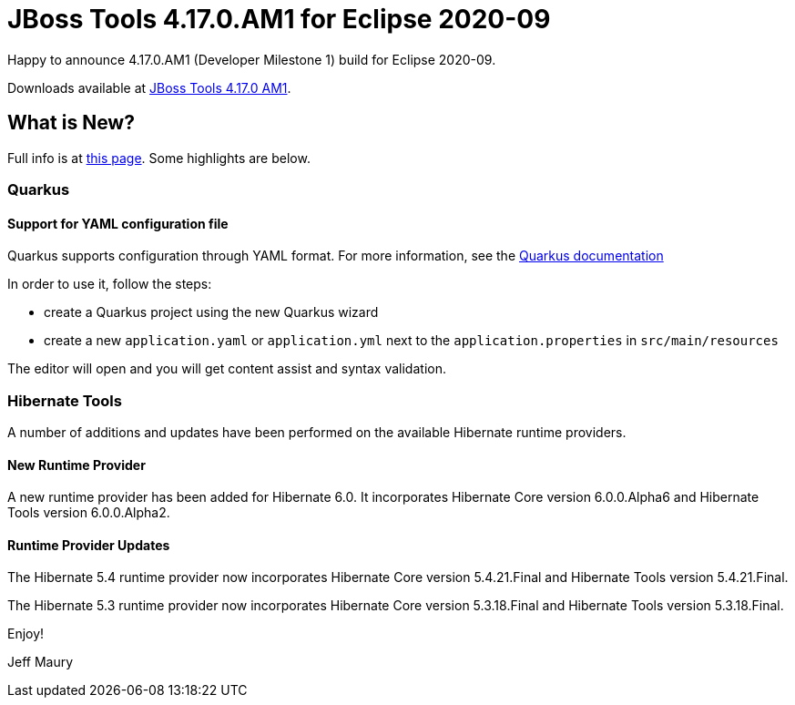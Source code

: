 = JBoss Tools 4.17.0.AM1 for Eclipse 2020-09
:page-layout: blog
:page-author: jeffmaury
:page-tags: [release, jbosstools, devstudio, jbosscentral]
:page-date: 2020-09-15

Happy to announce 4.17.0.AM1 (Developer Milestone 1) build for Eclipse 2020-09.

Downloads available at link:/downloads/jbosstools/2020-09/4.17.0.AM1.html[JBoss Tools 4.17.0 AM1].

== What is New?

Full info is at link:/documentation/whatsnew/jbosstools/4.17.0.AM1.html[this page]. Some highlights are below.

=== Quarkus

==== Support for YAML configuration file

Quarkus supports configuration through YAML format. For more information,
see the https://quarkus.io/guides/config#yaml[Quarkus documentation]

In order to use it, follow the steps:

- create a Quarkus project using the new Quarkus wizard
- create a new `application.yaml` or `application.yml` next to the `application.properties` in `src/main/resources`

The editor will open and you will get content assist and syntax validation.

=== Hibernate Tools

A number of additions and updates have been performed on the available Hibernate runtime  providers.

==== New Runtime Provider

A new runtime provider has been added for Hibernate 6.0. It incorporates Hibernate Core version 6.0.0.Alpha6 and Hibernate Tools version 6.0.0.Alpha2.

==== Runtime Provider Updates

The Hibernate 5.4 runtime provider now incorporates Hibernate Core version 5.4.21.Final and Hibernate Tools version 5.4.21.Final.

The Hibernate 5.3 runtime provider now incorporates Hibernate Core version 5.3.18.Final and Hibernate Tools version 5.3.18.Final.


Enjoy!

Jeff Maury